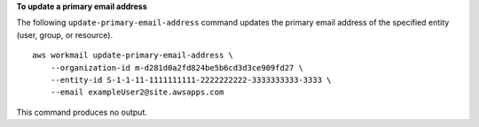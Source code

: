 **To update a primary email address**

The following ``update-primary-email-address`` command updates the primary email address of the specified entity (user, group, or resource). ::

    aws workmail update-primary-email-address \
        --organization-id m-d281d0a2fd824be5b6cd3d3ce909fd27 \
        --entity-id S-1-1-11-1111111111-2222222222-3333333333-3333 \
        --email exampleUser2@site.awsapps.com

This command produces no output.
